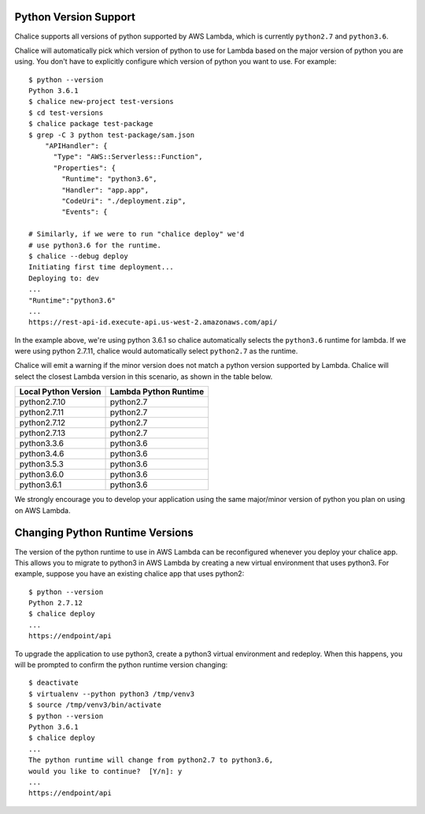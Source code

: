 Python Version Support
======================

Chalice supports all versions of python supported by AWS Lambda, which is
currently ``python2.7`` and ``python3.6``.

Chalice will automatically pick which version of python to use for Lambda
based on the major version of python you are using.  You don't have to
explicitly configure which version of python you want to use. For example::

    $ python --version
    Python 3.6.1
    $ chalice new-project test-versions
    $ cd test-versions
    $ chalice package test-package
    $ grep -C 3 python test-package/sam.json
        "APIHandler": {
          "Type": "AWS::Serverless::Function",
          "Properties": {
            "Runtime": "python3.6",
            "Handler": "app.app",
            "CodeUri": "./deployment.zip",
            "Events": {

    # Similarly, if we were to run "chalice deploy" we'd
    # use python3.6 for the runtime.
    $ chalice --debug deploy
    Initiating first time deployment...
    Deploying to: dev
    ...
    "Runtime":"python3.6"
    ...
    https://rest-api-id.execute-api.us-west-2.amazonaws.com/api/


In the example above, we're using python 3.6.1 so chalice automatically
selects the ``python3.6`` runtime for lambda.  If we were using python 2.7.11,
chalice would automatically select ``python2.7`` as the runtime.

Chalice will emit a warning if the minor version does not match a python
version supported by Lambda.  Chalice will select the closest Lambda version
in this scenario, as shown in the table below.

====================      =====================
Local Python Version      Lambda Python Runtime
====================      =====================
python2.7.10               python2.7
python2.7.11               python2.7
python2.7.12               python2.7
python2.7.13               python2.7
python3.3.6                python3.6
python3.4.6                python3.6
python3.5.3                python3.6
python3.6.0                python3.6
python3.6.1                python3.6
====================      =====================

We strongly encourage you to develop your application using the same
major/minor version of python you plan on using on AWS Lambda.


Changing Python Runtime Versions
================================

The version of the python runtime to use in AWS Lambda can be reconfigured
whenever you deploy your chalice app.  This allows you to migrate to python3
in AWS Lambda by creating a new virtual environment that uses python3.
For example, suppose you have an existing chalice app that uses python2::

    $ python --version
    Python 2.7.12
    $ chalice deploy
    ...
    https://endpoint/api

To upgrade the application to use python3, create a python3 virtual environment
and redeploy.  When this happens, you will be prompted to confirm the python
runtime version changing::

    $ deactivate
    $ virtualenv --python python3 /tmp/venv3
    $ source /tmp/venv3/bin/activate
    $ python --version
    Python 3.6.1
    $ chalice deploy
    ...
    The python runtime will change from python2.7 to python3.6,
    would you like to continue?  [Y/n]: y
    ...
    https://endpoint/api
